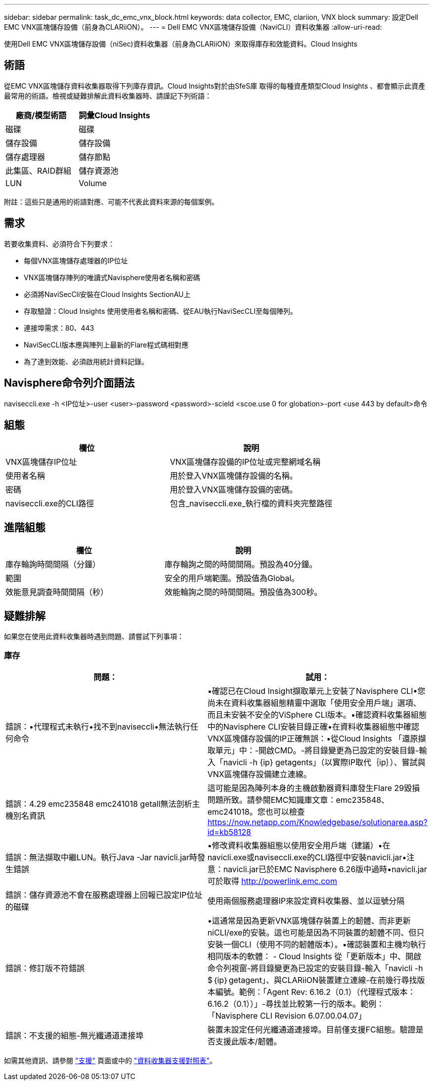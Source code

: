 ---
sidebar: sidebar 
permalink: task_dc_emc_vnx_block.html 
keywords: data collector, EMC, clariion, VNX block 
summary: 設定Dell EMC VNX區塊儲存設備（前身為CLARiiON）。 
---
= Dell EMC VNX區塊儲存設備（NaviCLI）資料收集器
:allow-uri-read: 


[role="lead"]
使用Dell EMC VNX區塊儲存設備（niSec)資料收集器（前身為CLARiiON）來取得庫存和效能資料。Cloud Insights



== 術語

從EMC VNX區塊儲存資料收集器取得下列庫存資訊。Cloud Insights對於由SfeS庫 取得的每種資產類型Cloud Insights 、都會顯示此資產最常用的術語。檢視或疑難排解此資料收集器時、請謹記下列術語：

[cols="2*"]
|===
| 廠商/模型術語 | 詞彙Cloud Insights 


| 磁碟 | 磁碟 


| 儲存設備 | 儲存設備 


| 儲存處理器 | 儲存節點 


| 此集區、RAID群組 | 儲存資源池 


| LUN | Volume 
|===
附註：這些只是通用的術語對應、可能不代表此資料來源的每個案例。



== 需求

若要收集資料、必須符合下列要求：

* 每個VNX區塊儲存處理器的IP位址
* VNX區塊儲存陣列的唯讀式Navisphere使用者名稱和密碼
* 必須將NaviSecCli安裝在Cloud Insights SectionAU上
* 存取驗證：Cloud Insights 使用使用者名稱和密碼、從EAU執行NaviSecCLI至每個陣列。
* 連接埠需求：80、443
* NaviSecCLI版本應與陣列上最新的Flare程式碼相對應
* 為了達到效能、必須啟用統計資料記錄。




== Navisphere命令列介面語法

naviseccli.exe -h <IP位址>-user <user>-password <password>-scield <scoe.use 0 for globation>-port <use 443 by default>命令



== 組態

[cols="2*"]
|===
| 欄位 | 說明 


| VNX區塊儲存IP位址 | VNX區塊儲存設備的IP位址或完整網域名稱 


| 使用者名稱 | 用於登入VNX區塊儲存設備的名稱。 


| 密碼 | 用於登入VNX區塊儲存設備的密碼。 


| naviseccli.exe的CLI路徑 | 包含_naviseccli.exe_執行檔的資料夾完整路徑 
|===


== 進階組態

[cols="2*"]
|===
| 欄位 | 說明 


| 庫存輪詢時間間隔（分鐘） | 庫存輪詢之間的時間間隔。預設為40分鐘。 


| 範圍 | 安全的用戶端範圍。預設值為Global。 


| 效能意見調查時間間隔（秒） | 效能輪詢之間的時間間隔。預設值為300秒。 
|===


== 疑難排解

如果您在使用此資料收集器時遇到問題、請嘗試下列事項：



=== 庫存

[cols="2*"]
|===
| 問題： | 試用： 


| 錯誤：•代理程式未執行•找不到naviseccli•無法執行任何命令 | •確認已在Cloud Insight擷取單元上安裝了Navisphere CLI•您尚未在資料收集器組態精靈中選取「使用安全用戶端」選項、而且未安裝不安全的ViSphere CLI版本。•確認資料收集器組態中的Navisphere CLI安裝目錄正確•在資料收集器組態中確認VNX區塊儲存設備的IP正確無誤：•從Cloud Insights 「還原擷取單元」中：-開啟CMD。-將目錄變更為已設定的安裝目錄-輸入「navicli -h {ip} getagents」（以實際IP取代｛ip｝）、嘗試與VNX區塊儲存設備建立連線。 


| 錯誤：4.29 emc235848 emc241018 getall無法剖析主機別名資訊 | 這可能是因為陣列本身的主機啟動器資料庫發生Flare 29毀損問題所致。請參閱EMC知識庫文章：emc235848、emc241018。您也可以檢查 https://now.netapp.com/Knowledgebase/solutionarea.asp?id=kb58128[] 


| 錯誤：無法擷取中繼LUN。執行Java -Jar navicli.jar時發生錯誤 | •修改資料收集器組態以使用安全用戶端（建議）•在navicli.exe或naviseccli.exe的CLI路徑中安裝navicli.jar•注意：navicli.jar已於EMC Navisphere 6.26版中過時•navicli.jar可於取得 http://powerlink.emc.com[] 


| 錯誤：儲存資源池不會在服務處理器上回報已設定IP位址的磁碟 | 使用兩個服務處理器IP來設定資料收集器、並以逗號分隔 


| 錯誤：修訂版不符錯誤 | •這通常是因為更新VNX區塊儲存裝置上的韌體、而非更新niCLI/exe的安裝。這也可能是因為不同裝置的韌體不同、但只安裝一個CLI（使用不同的韌體版本）。•確認裝置和主機均執行相同版本的軟體： - Cloud Insights 從「更新版本」中、開啟命令列視窗-將目錄變更為已設定的安裝目錄-輸入「navicli -h $｛ip｝getagent」、與CLARiiON裝置建立連線-在前幾行尋找版本編號。範例：「Agent Rev: 6.16.2（0.1）（代理程式版本：6.16.2（0.1））」-尋找並比較第一行的版本。範例：「Navisphere CLI Revision 6.07.00.04.07」 


| 錯誤：不支援的組態-無光纖通道連接埠 | 裝置未設定任何光纖通道連接埠。目前僅支援FC組態。驗證是否支援此版本/韌體。 
|===
如需其他資訊、請參閱 link:concept_requesting_support.html["支援"] 頁面或中的 link:https://docs.netapp.com/us-en/cloudinsights/CloudInsightsDataCollectorSupportMatrix.pdf["資料收集器支援對照表"]。

